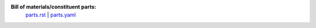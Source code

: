 **Bill of materials/constituent parts:** 
  `parts.rst  <parts.rst>`_ | 
  `parts.yaml <parts.yaml>`_ 
